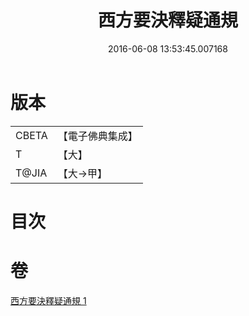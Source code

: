 #+TITLE: 西方要決釋疑通規 
#+DATE: 2016-06-08 13:53:45.007168

* 版本
 |     CBETA|【電子佛典集成】|
 |         T|【大】     |
 |     T@JIA|【大→甲】   |

* 目次

* 卷
[[file:KR6p0043_001.txt][西方要決釋疑通規 1]]

